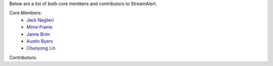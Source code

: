 Below are a list of both core members and contributors to StreamAlert.

Core Members:
  * `Jack Naglieri <https://www.github.com/jacknagz>`_
  * `Mime Frame <https://www.github.com/mime-frame>`_
  * `Jamie Brim <https://www.github.com/strcrzy>`_
  * `Austin Byers <https://github.com/austinbyers>`_
  * `Chunyong Lin <https://github.com/chunyong-lin>`_

Contributors: